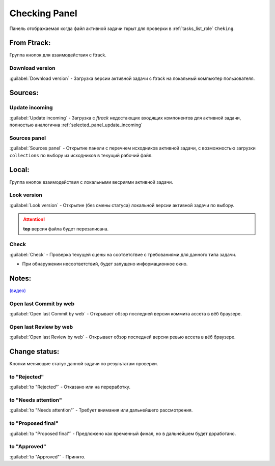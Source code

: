 .. _check-panel-page:

Checking Panel
==============

Панель отображаемая когда файл активной задачи ткрыт для проверки в :ref:`tasks_list_role` ``Cheking``.

.. image:: ../_static/images/check_panel.png


.. _check_panel_ftrack:

From Ftrack:
------------


Группа кнопок для взаимодействия с ftrack.

.. _check_panel_download_version:

Download version
~~~~~~~~~~~~~~~~

:guilabel:`Download version` - Загрузка версии активной задачи с ftrack на локальный компьютер пользователя.

Sources:
--------

.. _check_panel_update_incoming:

Update incoming
~~~~~~~~~~~~~~~

:guilabel:`Update incoming` - Загрузка с *ftrack* недостающих входящих компонентов для активной задачи, полностью аналогична :ref:`selected_panel_update_incoming`

.. _check_panel_sources_panel:

Sources panel
~~~~~~~~~~~~~

:guilabel:`Sources panel` - Открытие панели с перечнем исходников активной задачи, с возможностью загрузки ``collections`` по выбору из исходников в текущий рабочий файл.


.. _check_panel_local:

Local:
------

Группа кнопок взаимодействия с локальными весриями активной задачи.

.. _check_panel_open_version:

Look version
~~~~~~~~~~~~

:guilabel:`Look version` - Открытие (без смены статуса) локальной версии активной задачи по выбору.

.. attention:: **top** версия файла будет перезаписана.


.. _check_panel_check:

Check
~~~~~

:guilabel:`Check` - Проверка текущей сцены на соответствие с требованиями для данного типа задачи.

* При обнаружении несоответствий, будет запущено информационное окно.

.. image:: ../_static/images/check_window.png



.. _check_panel_notes:

Notes:
------

`(видео) <https://disk.yandex.ru/i/MtyEkV2XoRr3VQ>`_


.. _check_panel_open_last_commit_by_web:

Open last Commit by web
~~~~~~~~~~~~~~~~~~~~~~~

:guilabel:`Open last Commit by web` - Открывает обзор последней версии коммита ассета в вёб браузере.


.. _check_panel_open_last_review_by_web:

Open last Review by web
~~~~~~~~~~~~~~~~~~~~~~~

:guilabel:`Open last Review by web` - Открывает обзор последней версии ревью ассета в вёб браузере.


.. _check_panel_change_status:

Change status:
--------------

Кнопки меняющие статус данной задачи по результатам проверки.

.. _check_panel_status_to_rejected:

to "Rejected"
~~~~~~~~~~~~~

:guilabel:`to "Rejected"` - Отказано или на переработку.


.. _check_panel_status_to_needs_attention:

to "Needs attention"
~~~~~~~~~~~~~~~~~~~~

:guilabel:`to "Needs attention"` - Требует внимания или дальнейшего рассмотрения.


.. _check_panel_status_to_proposed_final:

to "Proposed final"
~~~~~~~~~~~~~~~~~~~

:guilabel:`to "Proposed final"` - Предложено как временный финал, но в дальнейшем будет доработано.


.. _check_panel_status_to_approved:

to "Approved"
~~~~~~~~~~~~~

:guilabel:`to "Approved"` - Принято.